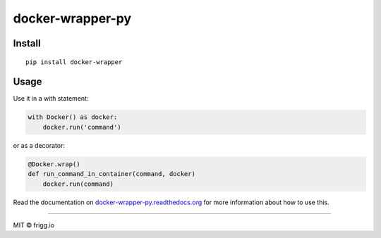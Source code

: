 docker-wrapper-py |Build status| |Coverage status|
==================================================

Install
-------

::

    pip install docker-wrapper

Usage
-----

Use it in a with statement:

.. code:: python

    with Docker() as docker:
        docker.run('command')

or as a decorator:

.. code:: python

        @Docker.wrap()
        def run_command_in_container(command, docker)
            docker.run(command)

Read the documentation on
`docker-wrapper-py.readthedocs.org <http://docker-wrapper-py.readthedocs.org>`__
for more information about how to use this.

--------------

MIT © frigg.io

.. |Build status| image:: https://ci.frigg.io/badges/frigg/docker-wrapper-py/
   :target: https://ci.frigg.io/frigg/docker-wrapper-py/last/
.. |Coverage status| image:: https://ci.frigg.io/badges/coverage/frigg/docker-wrapper-py/
   :target: https://ci.frigg.io/frigg/docker-wrapper-py/last/


